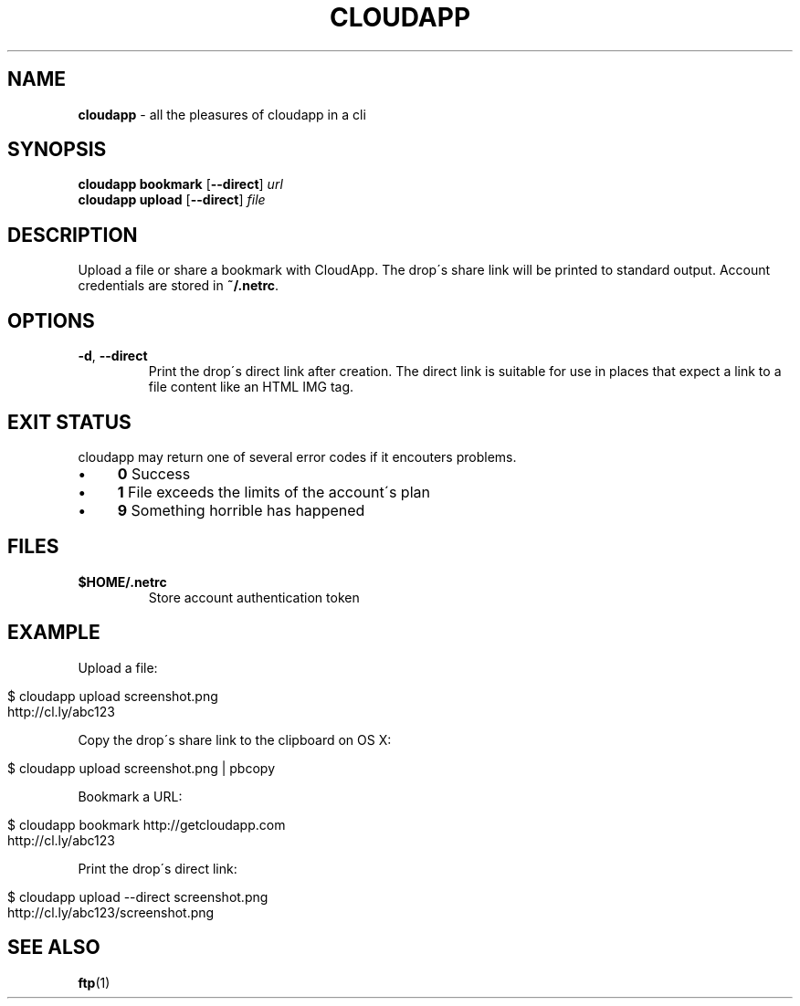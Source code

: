 .\" generated with Ronn/v0.7.3
.\" http://github.com/rtomayko/ronn/tree/0.7.3
.
.TH "CLOUDAPP" "1" "December 2012" "" ""
.
.SH "NAME"
\fBcloudapp\fR \- all the pleasures of cloudapp in a cli
.
.SH "SYNOPSIS"
\fBcloudapp bookmark\fR [\fB\-\-direct\fR] \fIurl\fR
.
.br
\fBcloudapp upload\fR [\fB\-\-direct\fR] \fIfile\fR
.
.SH "DESCRIPTION"
Upload a file or share a bookmark with CloudApp\. The drop\'s share link will be printed to standard output\. Account credentials are stored in \fB~/\.netrc\fR\.
.
.SH "OPTIONS"
.
.TP
\fB\-d\fR, \fB\-\-direct\fR
Print the drop\'s direct link after creation\. The direct link is suitable for use in places that expect a link to a file content like an HTML IMG tag\.
.
.SH "EXIT STATUS"
cloudapp may return one of several error codes if it encouters problems\.
.
.IP "\(bu" 4
\fB0\fR Success
.
.IP "\(bu" 4
\fB1\fR File exceeds the limits of the account\'s plan
.
.IP "\(bu" 4
\fB9\fR Something horrible has happened
.
.IP "" 0
.
.SH "FILES"
.
.TP
\fB$HOME/\.netrc\fR
Store account authentication token
.
.SH "EXAMPLE"
Upload a file:
.
.IP "" 4
.
.nf

$ cloudapp upload screenshot\.png
http://cl\.ly/abc123
.
.fi
.
.IP "" 0
.
.P
Copy the drop\'s share link to the clipboard on OS X:
.
.IP "" 4
.
.nf

$ cloudapp upload screenshot\.png | pbcopy
.
.fi
.
.IP "" 0
.
.P
Bookmark a URL:
.
.IP "" 4
.
.nf

$ cloudapp bookmark http://getcloudapp\.com
http://cl\.ly/abc123
.
.fi
.
.IP "" 0
.
.P
Print the drop\'s direct link:
.
.IP "" 4
.
.nf

$ cloudapp upload \-\-direct screenshot\.png
http://cl\.ly/abc123/screenshot\.png
.
.fi
.
.IP "" 0
.
.SH "SEE ALSO"
\fBftp\fR(1)
